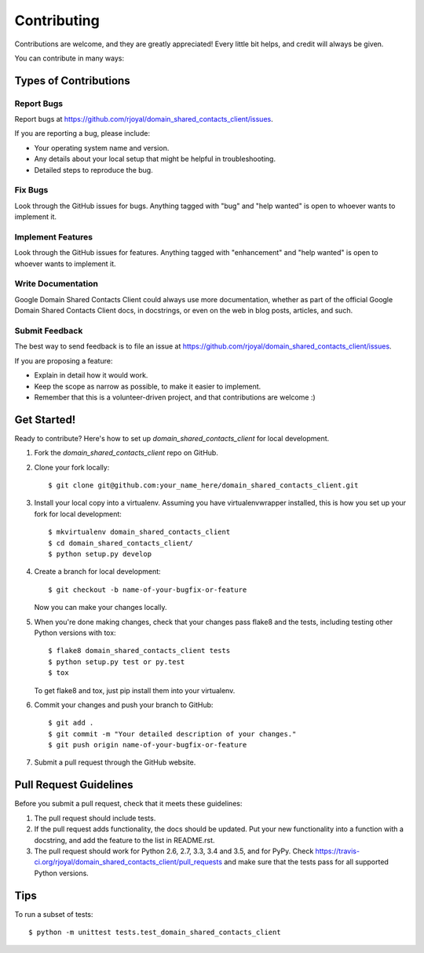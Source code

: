 .. highlight:: shell

============
Contributing
============

Contributions are welcome, and they are greatly appreciated! Every
little bit helps, and credit will always be given.

You can contribute in many ways:

Types of Contributions
----------------------

Report Bugs
~~~~~~~~~~~

Report bugs at https://github.com/rjoyal/domain_shared_contacts_client/issues.

If you are reporting a bug, please include:

* Your operating system name and version.
* Any details about your local setup that might be helpful in troubleshooting.
* Detailed steps to reproduce the bug.

Fix Bugs
~~~~~~~~

Look through the GitHub issues for bugs. Anything tagged with "bug"
and "help wanted" is open to whoever wants to implement it.

Implement Features
~~~~~~~~~~~~~~~~~~

Look through the GitHub issues for features. Anything tagged with "enhancement"
and "help wanted" is open to whoever wants to implement it.

Write Documentation
~~~~~~~~~~~~~~~~~~~

Google Domain Shared Contacts Client could always use more documentation, whether as part of the
official Google Domain Shared Contacts Client docs, in docstrings, or even on the web in blog posts,
articles, and such.

Submit Feedback
~~~~~~~~~~~~~~~

The best way to send feedback is to file an issue at https://github.com/rjoyal/domain_shared_contacts_client/issues.

If you are proposing a feature:

* Explain in detail how it would work.
* Keep the scope as narrow as possible, to make it easier to implement.
* Remember that this is a volunteer-driven project, and that contributions
  are welcome :)

Get Started!
------------

Ready to contribute? Here's how to set up `domain_shared_contacts_client` for local development.

1. Fork the `domain_shared_contacts_client` repo on GitHub.
2. Clone your fork locally::

    $ git clone git@github.com:your_name_here/domain_shared_contacts_client.git

3. Install your local copy into a virtualenv. Assuming you have virtualenvwrapper installed, this is how you set up your fork for local development::

    $ mkvirtualenv domain_shared_contacts_client
    $ cd domain_shared_contacts_client/
    $ python setup.py develop

4. Create a branch for local development::

    $ git checkout -b name-of-your-bugfix-or-feature

   Now you can make your changes locally.

5. When you're done making changes, check that your changes pass flake8 and the tests, including testing other Python versions with tox::

    $ flake8 domain_shared_contacts_client tests
    $ python setup.py test or py.test
    $ tox

   To get flake8 and tox, just pip install them into your virtualenv.

6. Commit your changes and push your branch to GitHub::

    $ git add .
    $ git commit -m "Your detailed description of your changes."
    $ git push origin name-of-your-bugfix-or-feature

7. Submit a pull request through the GitHub website.

Pull Request Guidelines
-----------------------

Before you submit a pull request, check that it meets these guidelines:

1. The pull request should include tests.
2. If the pull request adds functionality, the docs should be updated. Put
   your new functionality into a function with a docstring, and add the
   feature to the list in README.rst.
3. The pull request should work for Python 2.6, 2.7, 3.3, 3.4 and 3.5, and for PyPy. Check
   https://travis-ci.org/rjoyal/domain_shared_contacts_client/pull_requests
   and make sure that the tests pass for all supported Python versions.

Tips
----

To run a subset of tests::


    $ python -m unittest tests.test_domain_shared_contacts_client
